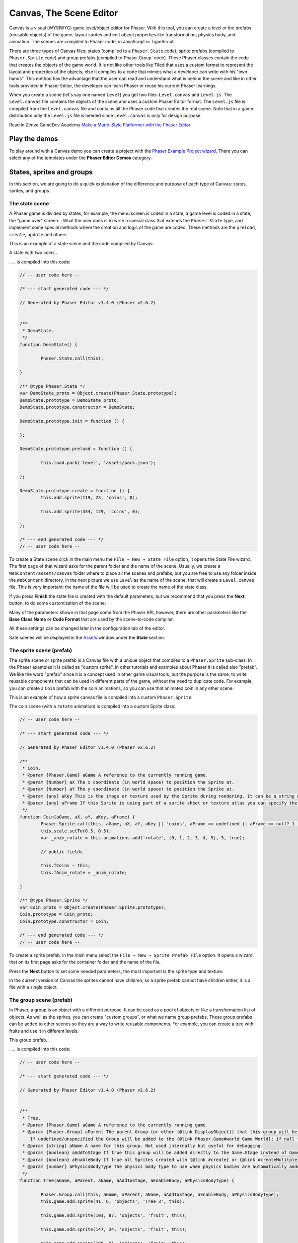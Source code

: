 Canvas, The Scene Editor
========================

Canvas is a visual (WYSIWYG) game level/object editor for Phaser. With this tool, you can create a level or the prefabs (reusable objects) of the game, layout sprites and edit object properties like transformation, physics body, and animation. The scenes are compiled to Phaser code, in JavaScript or TypeScript.

There are three types of Canvas files: states (compiled to a ``Phaser.State`` code), sprite prefabs (compiled to ``Phaser.Sprite`` code) and group prefabs (compiled to`Phaser.Group` code). These Phaser classes contain the code that creates the objects of the game world. It is not like other tools like Tiled that uses a custom format to represent the layout and properties of the objects, else it compiles to a code that mimics what a developer can write with his "own hands". This method has the advantage that the user can read and understand what is behind the scene and like in other tools provided in Phaser Editor, the developer can learn Phaser or reuse his current Phaser learnings.

When you create a scene (let's say one named ``Level``) you get two files: ``Level.canvas`` and ``Level.js``. The ``Level.canvas`` file contains the objects of the scene and uses a custom Phaser Editor format. The ``Level.js`` file is compiled from the ``Level.canvas`` file and contains all the Phaser code that creates the real scene. Note that in a game distribution only the ``Level.js`` file is needed since ``Level.canvas`` is only for design purpose.

Read in Zenva GameDev Academy `Make a Mario-Style Platformer with the Phaser Editor <https://gamedevacademy.org/make-a-mario-style-platformer-with-the-phaser-editor/>`_

.. image:: images/Canvas.png
	:alt: Canvas.


Play the demos
--------------

To play around with a Canvas demo you can create a project with the `Phaser Example Project wizard <first-steps.html#phaser-example-project-wizard>`_. There you can select any of the templates under the **Phaser Editor Demos** category.

States, sprites and groups
-------------------------- 

In this section, we are going to do a quick explanation of the difference and purpose of each type of Canvas: states, sprites, and groups.

The state scene
~~~~~~~~~~~~~~~

A Phaser game is divided by states, for example, the menu screen is coded in a state, a game level is coded in a state, the "game over" screen... What the user does is to write a special class that extends the ``Phaser.State`` type, and implement some special methods where the creation and logic of the game are coded. These methods are the ``preload``, ``create``, ``update`` and others.

This is an example of a state scene and the code compiled by Canvas:

A state with two coins...

.. image:: images/CanvasStateDemo.png
	:alt: State demo with two coins.

. . . is compiled into this code:

.. highlight:: javascript


.. code::

	// -- user code here --

	/* --- start generated code --- */

	// Generated by Phaser Editor v1.4.0 (Phaser v2.6.2)


	/**
	 * DemoState.
	 */
	function DemoState() {
		
		Phaser.State.call(this);
		
	}

	/** @type Phaser.State */
	var DemoState_proto = Object.create(Phaser.State.prototype);
	DemoState.prototype = DemoState_proto;
	DemoState.prototype.constructor = DemoState;

	DemoState.prototype.init = function () {
		
	};

	DemoState.prototype.preload = function () {
		
		this.load.pack('level', 'assets/pack.json');
		
	};

	DemoState.prototype.create = function () {
		this.add.sprite(119, 23, 'coins', 0);
		
		this.add.sprite(334, 129, 'coins', 0);
		
	};

	/* --- end generated code --- */
	// -- user code here --

To create a State scene click in the main menu the ``File → New → State File`` option, it opens the State File wizard. The first page of that wizard asks for the parent folder and the name of the scene. Usually, we create a ``WebContent/assets/canvas`` folder where to place all the scenes and prefabs, but you are free to use any folder inside the ``WebContent`` directory. In the next picture we use ``Level`` as the name of the scene, that will create a ``Level.canvas`` file. This is very important: the name of the file will be used to create the name of the state class.

.. image:: images/NewStateWizard_FilePage.png
	:alt: State wizard (file page)

If you press **Finish** the state file is created with the default parameters, but we recommend that you press the **Next** button, to do some customization of the scene:

.. image:: images/SceneWizard_Settings.png
	:alt: State wizard settings page.

Many of the parameters shown in that page come from the Phaser API, however, there are other parameters like the **Base Class Name** or **Code Format** that are used by the scene-to-code compiler.

All these settings can be changed later in the configuration tab of the editor.

Sate scenes will be displayed in the `Assets <assets-manager.html#assets-explorer>`_ window under the **State** section.


The sprite scene (prefab)
~~~~~~~~~~~~~~~~~~~~~~~~~

The sprite scene or sprite prefab is a Canvas file with a unique object that compiles to a ``Phaser.Sprite`` sub-class. In the Phaser examples it is called as "custom sprite", in other tutorials and examples about Phaser it is called also "prefab". We like the word "prefab" since it is a concept used in other game visual tools, but the purpose is the same, to write reusable components that can be used in different parts of the game, without the need to duplicate code. For example, you can create a ``Coin`` prefab with the coin animations, so you can use that animated coin in any other scene. 

This is an example of how a sprite canvas file is compiled into a custom ``Phaser.Sprite``:

The coin scene (with a ``rotate`` animation) is compiled into a custom Sprite class:

.. image:: images/CoinPrefab.png
	:alt: Coin prefab.

.. code::

	// -- user code here --

	/* --- start generated code --- */
	
	// Generated by Phaser Editor v1.4.0 (Phaser v2.6.2)

	/**
	 * Coin.
	 * @param {Phaser.Game} aGame A reference to the currently running game.
	 * @param {Number} aX The x coordinate (in world space) to position the Sprite at.
	 * @param {Number} aY The y coordinate (in world space) to position the Sprite at.
	 * @param {any} aKey This is the image or texture used by the Sprite during rendering. It can be a string which is a reference to the Cache entry, or an instance of a RenderTexture or PIXI.Texture.
	 * @param {any} aFrame If this Sprite is using part of a sprite sheet or texture atlas you can specify the exact frame to use by giving a string or numeric index.
	 */
	function Coin(aGame, aX, aY, aKey, aFrame) {
		Phaser.Sprite.call(this, aGame, aX, aY, aKey || 'coins', aFrame == undefined || aFrame == null? 1 : aFrame);
		this.scale.setTo(0.5, 0.5);
		var _anim_rotate = this.animations.add('rotate', [0, 1, 2, 3, 4, 5], 5, true);
		
		// public fields
		
		this.fCoins = this;
		this.fAnim_rotate = _anim_rotate;
		
	}

	/** @type Phaser.Sprite */
	var Coin_proto = Object.create(Phaser.Sprite.prototype);
	Coin.prototype = Coin_proto;
	Coin.prototype.constructor = Coin;

	/* --- end generated code --- */
	// -- user code here --

To create a sprite prefab, in the main menu select the ``File → New → Sprite Prefab File`` option. It opens a wizard that on its first page asks for the container folder and the name of the file.

Press the **Next** button to set some needed parameters, the most important is the sprite type and texture:

.. image:: images/CreateSpritePrefab.png
	:alt: Sprite prefab wizard

In the current version of Canvas the sprites cannot have children, so a sprite prefab cannot have children either, it is a file with a single object.


The group scene (prefab)
~~~~~~~~~~~~~~~~~~~~~~~~

In Phaser, a group is an object with a different purpose. It can be used as a pool of objects or like a transformation list of objects. As well as the sprites, you can create "custom groups", or what we name group prefabs. These group prefabs can be added to other scenes so they are a way to write reusable components. For example, you can create a tree with fruits and use it in different levels.

This group prefab...

.. image:: images/GroupPrefab.png
	:alt: Group prefab.

. . . is compiled into this code:

.. code::

	// -- user code here --

	/* --- start generated code --- */
	
	// Generated by Phaser Editor v1.4.0 (Phaser v2.6.2)


	/**
	 * Tree.
	 * @param {Phaser.Game} aGame A reference to the currently running game.
	 * @param {Phaser.Group} aParent The parent Group (or other {@link DisplayObject}) that this group will be added to.
	    If undefined/unspecified the Group will be added to the {@link Phaser.Game#world Game World}; if null the Group will not be added to any parent.
	 * @param {string} aName A name for this group. Not used internally but useful for debugging.
	 * @param {boolean} aAddToStage If true this group will be added directly to the Game.Stage instead of Game.World.
	 * @param {boolean} aEnableBody If true all Sprites created with {@link #create} or {@link #createMulitple} will have a physics body created on them. Change the body type with {@link #physicsBodyType}.
	 * @param {number} aPhysicsBodyType The physics body type to use when physics bodies are automatically added. See {@link #physicsBodyType} for values.
	 */
	function Tree(aGame, aParent, aName, aAddToStage, aEnableBody, aPhysicsBodyType) {
		
		Phaser.Group.call(this, aGame, aParent, aName, aAddToStage, aEnableBody, aPhysicsBodyType);
		this.game.add.sprite(41, 6, 'objects', 'Tree_3', this);
		
		this.game.add.sprite(103, 87, 'objects', 'fruit', this);
		
		this.game.add.sprite(147, 34, 'objects', 'fruit', this);
		
		this.game.add.sprite(190, 91, 'objects', 'fruit', this);
		
		this.game.add.sprite(243, 47, 'objects', 'fruit', this);
		
		this.game.add.sprite(95, 221, 'objects', 'Bush (1)', this);
		
	}

	/** @type Phaser.Group */
	var Tree_proto = Object.create(Phaser.Group.prototype);
	Tree.prototype = Tree_proto;
	Tree.prototype.constructor = Tree;

	/* --- end generated code --- */
	// -- user code here --


To create a group prefab select in the main menu the ``File → New → Group Prefab File`` option. It opens a wizard that asks on the first page for the name of the file. You can press the **Finish** button to create the file or press **Next** to customize some options, like the base class name (other than ``Phaser.Group``) or the code format (JavaScript 5, JavaScript 6 or TypeScript).




Objects creation
----------------

In general, a Canvas scene is formed by a tree of objects (sprites) and a couple of configuration parameters. In this section, we are going to explain how to add the objects.

Related Phaser concepts
~~~~~~~~~~~~~~~~~~~~~~~

In Phaser the common syntax to create the sprites is like this:

.. code::
	
	game.add.sprite(10, 10, "enemy");

The ``game`` var is a reference to the global game instance, the first two arguments are the position of the sprite (``10, 10``) and the last argument is the asset key of a texture. The assets of the game are stored in a cache and identified by a key that is declared in the ``preload`` method, for example:

.. code::
	
	function preload() {
		game.load.image("enemy", "assets/monster.png");
	} 

Phaser Editor uses an `Asset manifest file (pack) <assets-manager.html>`_ that contains the declaration of the assets and the keys. Instead of writing the code to load each asset, you only need to load the asset pack file:

.. code::
	
		game.load.pack("level", "assets/pack.json");

That loading code is written in the ``preload`` method of the states, so if the state was compiled from a Canvas file then it is generated automatically.


By dropping an asset
~~~~~~~~~~~~~~~~~~~~~~~~~~~

The common way to create an object is by getting an asset from somewhere and dropping it into the scene. In the next sections, we explain the different sources of the assets.


From the Assets window
^^^^^^^^^^^^^^^^^^^^^^

In the `Assets <assets-manager.html#assets-explorer>`_ explorer you will find all the assets declared in the pack files. To create a common sprite you can drag a texture from that window and drop it into the scene:

.. image:: images/AddObjectFromAssets.png
	:alt: Add objects from the Assets window.

Note a texture could be represented by an image key, a sprite-sheet frame key or a texture atlas frame key.

The type of object created by dropping an asset in the scene depends on the type of the asset. If you drop a texture (image, atlas frame or spritesheet frame), it creates a simple sprite, a direct instance of ``Phaser.Sprite``. If you drop a bitmap font, a bitmap text (``Phaser.BitmapText``) object is created, and if you drop a tilemap asset, a ``Phaser.Tilemap`` object is created. There are different types of sprites (like tile sprites or buttons) that can be created with a texture, in the next sections, we explain how to create them.

From the Assets view, you can add prefabs too. Look for the **Sprites** and **Group** sections of that window. When the prefab is dropped into the scene then a prefab instance is created. This is how looks a code compiled from a State scene that contains prefab instances. Note the difference between to add a sprite from a texture (``bg``) and a sprite from a prefab (``Tree``):

.. code::

	Level.prototype.create = function () {
		this.add.sprite(0, 0, 'bg');
		
		var _tree = new Tree(this.game);
		_tree.position.setTo(39, 130);
	};

From the Preview window
^^^^^^^^^^^^^^^^^^^^^^^

The `Preview window <preview-window.html>`_ allows you to get a closer look at the assets. Like in the Assets window, you can drag an asset key from the Preview and drop it to the scene. For example, you can drop "cells" from a sprite-sheet of a retro game into the scene. This method could be easier than getting it from the Assets tree:

.. image:: images/AddObjectFromPreview.png
	:alt: Add object from the Preview window.


You can drag the objects from an image, a texture atlas or a sprite-sheet. In case of sprite-sheets, you can select many frames (hold the `Shift` key and move the mouse) and drop them into the scene: new objects will be created but keeping the original positions. This is useful to create tile-based scenes.

.. image:: images/DropSpritesheetFrames.gif
	:alt: Drop sprite-sheet frames

From the Palette
^^^^^^^^^^^^^^^^

The Palette is a docked window at the right of the scene and is used to keep at hand a selection of assets that you use often. You can add assets to the palette in the same way you add them to the scene. One time the assets are in the palette you can drag them from there and drop them into the scene. To show the palette you can click on the palette icon.

.. image:: images/AddAssetFromPalette.png
	:alt: Add the assets from the palette.

From the context menu
^^^^^^^^^^^^^^^^^^^^^

If you like to work without distracting windows around you can maximize the scene editor (``Ctrl+M``) so it gets all the application space. In this mode you have the option to add the objects by using the Add Sprite dialog, just right-click on the scene and select ``Sprite → Add... → Sprite``:

.. image:: images/AddSpriteMenu.png
	:alt: Context menu to open the Add Sprite dialog.

It shows a dialog with all the assets that can be used to create the sprite:

.. image:: images/AddSpriteDialog.png
	:alt: Add Sprite dialog.

As you can see in the previous menu, you can add another type of objects like buttons (``Phaser.Button``), tiles (``Phaser.TileSprite``) and prefabs. It does the same, to open a dialog with the assets or prefabs to be added but it creates an object of different type.



Selecting the container
^^^^^^^^^^^^^^^^^^^^^^^

It is a very common case when you want to add the new object to a specific group. To do this just select the group and then add the object to the scene. For example, if you want to add more blocks to the ``ground`` group, then select ``ground`` and then add the objects to the scene. If instead of a group you select a sprite and add a new object, this object will be added to the parent of the selected sprite. For example, if you select a ``block`` sprite and add a new object then it will be inserted into the block's parent group, in this case, the ``ground`` group.


Group creation
~~~~~~~~~~~~~~

You can create an empty group or a group with the selected objects as children:

.. image:: images/AddGroupMenu.png
	:alt: Add group menu.

Note to create a group with the selected objects you can press the ``G`` key.

Other group operations are:

- Break group (``Shift+G``): it re-parents the children and destroys the group.
- Trim group (``T``): it removes the blank spaces around the children.


Object morphing
~~~~~~~~~~~~~~~

The common way to create an object is by adding an asset to the scene and it creates a regular sprite (``Phaser.Sprite``). If you want to create a different type of object (like a button or a tile) you have two options: the `From the context menu` option or the morphing option.

To morphing an object means to convert an object from one type to another type, for example, to morph a sprite into a button or into a tile sprite. When you morph an object into another type it keeps the same properties, like transformation, texture, body.

To morph an object right click on it and select one of the options displayed in the ``Sprite → Morph To...`` menu:

.. image:: images/MorphObjectTo.png
	:alt: Morph object to another type.

In addition, you can press the ``L`` key to morph the selected sprite to a tile sprite, and resize it. It is a handy shortcut for games based on fixed-size art. If the sprite is already a tile sprite it just show the handlers to resize it.

Text morphing
^^^^^^^^^^^^^

You can morph a Text or Bitmap Text object into other type of objects, but the must interesting is to morph between them. When you morph a Text object to a Bitmap Text object, or a Bitmap Text into a Text object, some properties remain the same, like the size, text and alignment. This helps to swap from a demo art assets to the final art assets.


A handy command is the ``Text → Select All Texts With The Same Font`` (available in the context menu), that allow to select all objects of the scene that shares the same font, then you can morph them into a different type of font:

Select all objects with the same font and run the Morph To BitmapText command:

.. image:: images/MorphToBitmapTextMenu.png
	:alt: Morph to bitmap text.

It opens a Bitmap Font selection dialog:


.. image:: images/SelectBitmapFontToMorph.png
	:alt: A dialog to select the bitmap font.

Then all texts are morphed to the selected font:

.. image:: images/MorphedText.png
	:alt: The text morphed into a bitmap text.


Dynamic object creation
~~~~~~~~~~~~~~~~~~~~~~~

Many genres of games create the levels dynamically or part of the levels. With Canvas you can design the sprite and group prefabs and then create instances of them dynamically.

Dynamic creation of sprite prefab objects
^^^^^^^^^^^^^^^^^^^^^^^^^^^^^^^^^^^^^^^^^

To create a sprite prefab dynamically follow this syntax:

.. code::

	var coin = new Coin(game, 10, 10);
	game.add.existing(coin);

Where ``game`` is a reference to the ``Phaser.Game`` instance and ``10, 10`` is the location of the object, and ``Coin`` is the name of a sprite prefab.

If you want to add the sprite to a group, then the syntax is:

.. code::

	var coin = new Coin(game, 10, 10);
	parentGroup.add(coin);

You can also create the sprite with a different texture:

.. code::
	
	var coin = new Coin(game, 10, 10, 'atlas', 'blue-coin');

Where ``'atlas'`` is the name of a texture loaded with the ``atlas`` key, and ``'blue-coin'`` is the name of a frame of the texture.

Dynamic creation of group prefab objects
^^^^^^^^^^^^^^^^^^^^^^^^^^^^^^^^^^^^^^^^^

Just like sprite prefabs you can create group prefabs like this:

.. code::
	
	var group = new SkyBackground(game);

Where ``game`` is an instance of the Phaser game and ``SkyBackground`` is a group prefab.

If you want to add the new group to a parent group then this is the syntax:

.. code::
	
	var group = new SkyBackground(game, parentGroup);



Scene navigation
----------------

For large scenes, it is very important to navigate the tree of objects and quickly find specific objects. In the next section, we show the tools provided by Phaser Editor for this purpose.


The Outline window
~~~~~~~~~~~~~~~~~~

In the top/left corner of the editor, there is the Outline window. It shows the hierarchy of the scene objects. There you can filter, select, delete, group and move the objects of the scene:

.. image:: images/CanvasOutline.png
	:alt: Outline window.


The Quick Outline window
~~~~~~~~~~~~~~~~~~~~~~~~

In addition, there is the Quick Outline window. It is opened by the user with the key sequence ``Ctrl+O``. The object selected by the user is focused on the scene, so it can be used as a search tool too.

This quick window is very useful when the scene left panel is hidden to gain in space.

.. image:: images/CanvasQuickOutline.png
	:alt: Quick outline window.



Object properties
-----------------

To edit the scene object properties there is the Properties Grid window. The Phaser objects contain a lot of properties, but in Canvas we just support a subset of them, especially those that have an impact on the visual aspects of the objects.

To edit the properties of an object follow these steps:

- Select the object -you cannot edit many objects at the same time- in the scene or in the Outline window.
- The object's properties are shown in the Property Grid.
- Click on the value of a property and change it. Then press ENTER to apply that change. In case of numeric properties, you can write a math expression like ``15*30``, then it is evaluated and the result is set to value.
- Some properties have special editors that open in a separated window.
- You always can undo the change by pressing ``Ctrl+Z``.

.. image:: images/PropertyGrid.png
	:alt: Edit the sprite properties.

As you can note, in the top of the grid there is a text field with a "type filter text" message, it helps to filter the list of properties and find the one of your interest.

As an alternative to the Property Grid, you can open the Quick Edit dialog (by pressing ``Q`` or clicking on the button of the toolbar). It is actually the same thing of the Property Grid but it is shown in a popup dialog.

A nice feature is that you can hover the mouse over a property and it displays the help of it. This help is the same of the Phaser API, actually, that help is taken from the Phaser metadata generated by Phaser Editor, by parsing the Phaser sources.

.. image:: images/PropertyGridHelp.png
	:alt: The help of a property in the grid.

When you change a property it is highlighted with a bold font, and generated in the code in this way:

.. code::

	var sprite = this.add.sprite(10, 20, "wall");
	sprite.tint = 0xfcfcfc; // modified property


Common object properties
~~~~~~~~~~~~~~~~~~~~~~~~

All the objects in the scene share a common set of properties:

================================= =======================================
Property                          Documentation
================================= =======================================
``name``                          A user defined name. This value isn't ever used internally by Phaser or Phaser Editor.
``x/y``                           The position of the Game Object on the x axis relative to the local coordinates of the parent.
``angle``                         The angle property is the rotation of the object in *degrees*.
``scale.x/y``                     The scale of the object. 
``pivot.x/y``                     The pivot point of this object that it rotates around.
``alpha``                         The alpha value of the object. 0 is transparent, 1 is fully opaque.
``fixedToCamera``                 If true the Game Object will appear to be 'fixed' to the camera, regardless of where in the game world the camera is viewing. Useful for backgrounds or UI elements in scrolling games.
``renderable``                    Whether this object is renderable or not. Often used in Phaser Editor to create hidden layers with physics bodies.
================================= =======================================

Transformation tools
^^^^^^^^^^^^^^^^^^^^

In addition, to set the values directly in the property grid you can change the transformation of an object by selecting it and executing one of the transformation commands. It shows little handlers that you can drag to transform the object. The commands can be executed from the context menu under the ``Transform`` menu, the scene toolbar or by pressing the key shortcuts: Scale (``S``), Angle (``N``), Anchor (``H``) and Pivot (``V``). 

.. image:: images/TransformObject.png
	:alt: Object transformations.

.. image:: images/TransformObjectTool.png
	:alt: Transformation handlers.


Prefab instance properties
~~~~~~~~~~~~~~~~~~~~~~~~~~~

By default the properties of a prefab instance cannot be changed, the ``position`` and ``override`` properties are the exception. The ``override`` property contains the list of properties that can be changed in that prefab instance. It means, that if you want to change the scale of a prefab instance then first step is to "open" or "unlock" the scale property by checking it on the ``override`` list. Note that when a property is not checked in the ``override`` list it is shown as disabled in the Property Grid and cannot be edited.

To reset the value of a property to the prefab's original value, just uncheck the property in the ``override`` list.

.. image:: images/OverridePrefabProperty.png
	:alt: Override a prefab instance property.

You can open this dialog by selecting the prefab instance and pressing the ``R`` key.


Sprite properties
~~~~~~~~~~~~~~~~~

The ``Phaser.Sprite`` is the common class for all the game objects based on textures. In this section, we show the properties supported by Phaser Editor and some dedicated property editors.

================================= =======================================
Property                          Documentation
================================= =======================================
``anchor.x/y``                    The anchor sets the origin point of the texture. The default is 0,0 this means the texture's origin is the top left Setting than anchor to 0.5,0.5 means the textures origin is centered Setting the anchor to 1,1 would mean the textures origin points will be the bottom right corner.
``tint``                          The tint applied to the sprite. This is a hex value. A value of 0xFFFFFF (white) will remove any tint effect. To edit this value the editor shows the native color dialog. You can press ``DEL`` to reset the value.
``animations``                    A list of animations. This property is explained in the `Animations`_ section.
``data``                          An empty object where the user can add custom properties. See the `User data`_ section.
``frameName``                     This property is shown only for sprites with a texture based on a texture atlas frame. When the user edits this property it shows a dialog with all the frames of the atlas. Read more in the `Texture`_ section.
``frame``                         This property is shown only for sprites with a texture based on a sprite-sheet frame index. When the user edits this property it shows a dialog with all the frames of the sprite-sheet. Read more in the `Texture`_ section.
================================= =======================================


Arcade Physics
^^^^^^^^^^^^^^

For now, the scene editor only supports Arcade physics. It does not mean that you cannot add another type of physics to your game, else that you should set the other physics bodies by hand, without any special tool.

To enable Arcade physics on a sprite you have two options:

- Set ``true`` the ``physicsGroup`` property of the parent group of the sprite. Physics bodies are automatically enabled in objects added to a physics group.
- Select the object and open the context menu, in the ``Sprite → Arcade`` menu there are two commands: ``Set Arcade Body - Rectangular`` and ``Set Arcade Body - Circular``, both commands enable a physics body (rectangular or circular) in the selected object. 


.. image:: images/SpriteArcadeMenu.png
	:alt: Set Arcade physics body to sprite.

When you add a body to a sprite, a new section ``Arcade`` is added to the Property Grid. This section contains many properties related to the Arcade physics body of the sprite and can be edited. In addition, you can visually edit the size and offset of the body, just right click on the sprite and select ``Sprite → Arcade → Edit Body`` or press the ``B`` key.

.. image:: images/EditArcadeBody.png
	:alt: Edit Arcade body size and offset.


Animations
^^^^^^^^^^

The ``animations`` property is a reference to the ``Phaser.AnimationManager`` of the sprite. This manager contains a list of sprite animations and provides methods to manipulate the animations like ``add``, ``play``, ``stop`` and others.

To add animations to a sprite select it and press the ``A`` key, or go to the `animations` property in the properties grid and click on the dialog button.

.. image:: images/AnimationsDialog.png
	:alt: The animations dialog.

As you can see in the dialog you can add/remove animation, add/remove frames to an animation sequence, edit each animation properties and play an animation. The animations properties you can edit are:

================================= =======================================
Property                          Documentation
================================= =======================================
``Frame Rate``                    The animation speed in frames per second.
``Loop``                          To repeat the animation.
``Kill On Complete``              If checked the animation will be played once and then destroyed.
``Auto Play``                     If checked the animation will be played just after it is created. Only one animation can be auto-played.
``Public``                        If checked a field will be generated to reference this animation. Useful if you want to publish animations of prefabs.
================================= =======================================

The animations are compiled into code in this way:

.. code::

	var _dino = this.add.sprite(10, 10, 'dino', 1);
	var _dino_walk = _dino.animations.add('walk', [0, 1], 5, true);
	_dino_walk.play(); // the "walk" animation was set to Auto Play
	_dino.animations.add('jump', [2], 5, false);
	_dino.animations.add('stay', [3], 5, false);

If the animation ``jump`` was set to Public then a field ``fDino_jump`` will be generated:

.. code-block:: javascript
	:emphasize-lines: 6,6

	var _dino_jump = _dino.animations.add('jump', [2], 5, false);
	_dino.animations.add('stay', [3], 5, false);
	
	// public fields
	
	this.fDino_jump = _dino_jump;

User data
^^^^^^^^^

The ``data`` property of the sprites is a reference to an empty object where the user can put any attribute. Often this data is used to create small variations between the sprites without the need to create new sprite types (or prefabs). In Phaser Editor you can set the JSON value of that property. When the user clicks it to edit it opens a dialog with a text editor where you can write the JSON values:

.. image:: images/DataDialog.png
	:alt: The dialog to edit the data content.

For example, if you have some enemies in a level that walk from one side to other, you can set in the ``data`` property the ``velocity`` and the ``left`` and ``right`` borders of the enemy walk. Each enemy will get a different movement range. In the ``update`` method of the level, you can read that information for each enemy and update its position.

Texture
^^^^^^^

Canvas support three different type of textures: image, sprite-sheet frame and atlas frame. If the sprite is based on atlas or sprite-sheet, the user can change the frame by editing the ``frameName`` or ``frame`` property. In addition, there is a ``Change Texture`` command that allows the user to replace the texture with any other texture type. This command is available in the context menu ``Sprite → Change Sprite Texture`` or can be executed by pressing ``Ctrl+T``. It opens a dialog with all the textures declared in the asset pack. This command allows selecting more than one sprite so you can change the texture of all of them.


.. image:: images/ChangeTextureDialog.png
	:alt: A dialog to change the texture of the selected sprites.

Another nice command is ``Sprite → Select All Sprites With Same Texture``, it selects all the sprites in the same scene with the same texture of the selection. It helps to replace demo textures by final textures.

In addition, Phaser Editor provides texture refactoring, it is a process that allows changing the texture of all the sprites of all the scenes. You can read more about it the `Global replace texture <assets-manager.html#global-replace-texture>`_ section.


Button properties
~~~~~~~~~~~~~~~~~

The button object (``Phaser.Button``) inherits all the properties from the sprite and adds the following:

================================= =======================================
Property                          Documentation
================================= =======================================
``callback``                      The function to call when the button is pressed.
``callbackContext``               The context which the callback will be called (``this`` by default).
``overFrame``                     The ``frame``/``frameName`` when the button is in the Over state.
``outFrame``                      The ``frame``/``frameName`` when the button is in the Out state.
``downFrame``                     The ``frame``/``frameName`` when the button is in the Down state.
``upFrame``                       The ``frame``/``frameName`` when the button is in the Up state.
================================= =======================================

When the user clicks to edit any of the ``(over/out/down/up)Frame`` parameters it shows a dialog to select the new frame, from the list of frames of the same texture, atlas or sprite-sheet.


TileSprite properties
~~~~~~~~~~~~~~~~~~~~~

These are the tile (``Phaser.TileSprite``) properties supported by Canvas:

========================== ======================================================
Property                   Documentation
========================== ======================================================
``tilePosition.x/y``       The offset position of the image that is being tiled.
``width``                  The width of the tiling sprite.
``height``                 The height of the tiling sprite.
``tileScale.x/y``          The scaling of the image that is being tiled.
========================== ======================================================

You can convert any sprite on a tile sprite by selecting it and press ``L``. This command also can be used to resize the tile. It is very helpful in games with a lot of tiles. In combination with tiles you can set the scene snapping, to create scenes based on fixed-size textures.

.. image:: images/ResizeTile.png
	:alt: Resizing a tile.

Text properties
~~~~~~~~~~~~~~~

These are the Text (``Phaser.Text``) properties supported by Canvas:

========================== ======================================================
Property                   Documentation
========================== ======================================================
``text``                   The text content (change it by pressing ``Ctrl+T``).
``style.font``             The name of the font.
``style.fontSize``         The font size in pixels.
``style.fontWeight``       ``BOLD`` or ``NORMAL``.
``style.fontStyle``        ``REGLURA`` or ``ITALIC``.
``style.fill``             The text stroke color.
``style.strokeThickness``  The text stroke width.
``style.backgroundColor``  The background color of the text.
``style.align``            The text horizontal align (``LEFT``, ``CENTER`` and ``RIGHT``)           
========================== ======================================================

Phaser Editor uses JavaFX to render the scenes but Phaser uses the browser for the same purpose. This means that in some cases the text object is not rendered in design-time like Phaser renders it at run-time.

Note that Phaser Editor can use the fonts installed in the OS, but the majority of them are not available in all platforms, so we recommend to use safe fonts or load the font files in the CSS of your game.

Bitmap Text properties
~~~~~~~~~~~~~~~~~~~~~~

The ``Phaser.BitmapText`` properties supported by Canvas:

========================== ======================================================
Property                   Documentation
========================== ======================================================
``font``                   The key of the BitmapFont asset.
``text``                   The text to be displayed by this BitmapText object. Can be changed by pressing the ``X`` key.
``fontSize``               The font size in pixels.
``maxWidth``               The maximum width of this BitmapText in pixels.
``align``                  Alignment for multi-line text (``'left'``, ``'center'`` or ``'right'``), does not affect single lines of text.
========================== ======================================================


Text and Bitmap Text common commands
~~~~~~~~~~~~~~~~~~~~~~~~~~~~~~~~~~~~

The Text and BitmapText objects contain similar properties that can be changed with the same command (or toolbar button).

.. image:: images/FontToolbar.png
	:alt: Common commands to Text and BitmapFont.

============================================ ===========================
Command                                      Description
============================================ ===========================
``1`` Change text                            Opens a text dialog.
``2`` Change font                            If a Text object is selected, it opens a system Font dialog. If a Bitmap Text object is selected, it opens a dialog to select a Bitmap Font asset.
``3`` Font size up                           Increment the font size.
``4`` Font size down                         Decrement the font size.
``5`` Align left                             Align text to left.
``6`` Align center                           Align text to center.
``7`` Align right                            Align text to right.
============================================ ===========================


Group properties
~~~~~~~~~~~~~~~~

Many times, groups are used as proxy to apply properties or operations to all the children. Here we show the properties supported by the scene editor:

========================== ======================================================
Property                   Documentation
========================== ======================================================
``physicsGroup``           Set to ``true`` if you want to create this group as a Physics Group. A Physics Group is the same as an ordinary Group except that is has enableBody turned on by default, so any Sprites it creates are automatically given a physics body.
``physicsBodyType``        If ``physicsGroup`` is ``true`` this is the type of physics body that is created on new Sprites.
``physicsSortDirection``   If this Group contains Arcade Physics Sprites you can set a custom sort direction via this property. 
``setAll``                 A list of key/value pairs to generate a call to the ``setAll`` method.
========================== ======================================================

Physics groups
^^^^^^^^^^^^^^

Physics groups are created with a different syntax:

.. code::

	var _ground = this.add.physicsGroup(Phaser.Physics.ARCADE);
	_ground.physicsSortDirection = Phaser.Physics.Arcade.LEFT_RIGHT;

And as mentioned in the previous section, the goal of this kind of groups is to automatically enable physics bodies on the children.

The ``setAll`` property
^^^^^^^^^^^^^^^^^^^^^^^

The ``setAll`` method is often used on the creation of scenes to initialize some values of the children objects. For example, if you are creating a platformer game you can group all the ground sprites on a group and set all the children to ``body.immovable = true`` in this way:

.. code::
	
	groundSprites.setAll("body.immovable", true);

Now you don’t need to write it, you can click on the ``groundSprites`` group and edit the ``setAll`` property.

The ``setAll`` property editor is very simple, it is a dialog with a key/value table. For each row of the table, a new ``setAll`` method call will be generated, the first column will be generated as the property name and the second column as the property value. Note that the name is generated inside a string expression ``"..."`` but the value of the property is generated verbatim, so you can write any expression there, a string literal, a number, a boolean, a function call, the name of a variable, whatever you want.


.. image:: images/GroupSetAll.png
	:alt: SetAll property dialog.

Design-time object properties
~~~~~~~~~~~~~~~~~~~~~~~~~~~~~

There are special properties that are not directly related to any Phaser API, else these are parameters provided to customize some editor's behaviors like code generation of objects manipulation. These properties are under the "Editor" section of the Property Grid and we are explain them here:


========================== ======================================================
Parameter                  Documentation
========================== ======================================================
``varName``                Used as var name in the generated code and label in the Outline window. Do not confuse it with the **name** parameter, which is part of the Phaser API.
``public``                 To make public an object in the generated code. By default the objects variables are declared is local in the creation method, however public objects will be referenced by instance fields, so they are accessible from any other context.
``pick``                   If set to ``false`` then it cannot be selected in the scene.
``generate``               Set to ``false`` if you need to keep the object in the scene but exclude it from the generated code.
``show``                    Set to ``false`` if you want to hide the object in the scene, but it will be included in the code generation. Useful when you want to temporarily hide distracting elements from the scene, like background objects.
``closed``                 It only applies to groups. If set to ``true``, the group and the children are going to perform like a single object in operations like selection and dragging. It means, if you pick a child, the group is selected. Yet you can select the children in the Outline window.
========================== ======================================================




Scene configuration
-------------------

As you can note the scene editor has two tabs: Design and Configuration. The Design tab contains everything about the objects and the Configuration tab contains other parameters not related to any object in particular else with the scene.

The Configuration tab is split in two panels, the left panel shows a list of sections and the right panel a grid of properties of the selected section.

The configuration of sprites and group scenes are the same, it contains only an Editor section with design/code-generation specific parameters. The state scene contains the Editor section in addition to a State section with ``Phaser.State`` related parameters.

The Editor section
~~~~~~~~~~~~~~~~~~

This section contains a couple of parameters that are not related to any Phaser API else they are related to code generation or design functionalities:


========================== ======================================================
Parameter                  Documentation
========================== ======================================================
**Scene**
``width``                  The width of the scene.
``height``                 The height of the scene.
``backgroundColor``        The background color.
``gridColor``              The grid color
``showGrid``               Show the grid lines.
**Snapping**
``enable``                 The snapping make it easy to place objects in a grid.
                           You can toggle this parameter with the ``E`` key.
                           The ``W`` key enable the snapping and set the 
                           ``stepWidth`` and ``stepHeight`` with the size of 
                           the selected object
``stepWidth``	           The X step. Press ``W`` to set this with the width
                           of the selected object.
``stepHeight``             The Y step. Press ``W`` to set this with the height
                           of the selected object.
**Source**
``className``              The name of the generated class. It does not change
                           the name of the file.
``baseClass``              The name of the extended class, for example a custom ``MySprite`` class that extends ``Phaser.Sprite``.
``userCode``               A series of chunk of codes that the user can insert into the generated code. In the `User code`_ section we explain this in details.
``lang``                   The language or format of the code: JavaScript 5, JavaScript 6 or TypeScript.
``generateOnSave``         By setting it to ``false`` it disable the automatic code generation.
========================== ======================================================


State scene configuration
~~~~~~~~~~~~~~~~~~~~~~~~~

The configuration of sprite and group scenes are pretty the same, it only contains an Editor section. However the state scene has a State section with some paremeters related to the ``Phaser.State`` API. At the moment this section only contains a few parameters but the ideal is to have a bigger set of parameters so it makes easy to the user to configure a state. Let's see the list of parameters supported rigth now:

============================= ======================================================
**Scale**                     A section dedicated to the ``Phaser.ScaleManager`` API (``game.scale``).
``scaleMode``                 The scaling method used by the ScaleManager when not in fullscreen.
``pageAlignHorizontally``     When enabled the Display canvas will be horizontally-aligned in the Parent container.
``pageAlignVertically``       When enabled the Display canvas will be vertically-aligned in the Parent container.
**Physics**                   A section dedicated to the ``Phaser.Physics`` API (``game.physics``).
``startSystem``			      To start one of the selected physics engines (P2JS, NINJA, BOX2D, ARCADE).
**Stage**                     A section dedicated to the ``Phaser.Stage`` API (``game.stage``)
``backgroundColor``           Gets and sets the background color of the stage. Note that it does not change the color of the scene in design-time.
**Preload**                   A section related to the Phaser loader API.
``pack``                      Like in ``Phaser.Loader.pack()`` this parameter accepts a list of sections of the pack files of the project. When you drop an asset to the scene it loads its pack section automatically, however it is possible that you create other sections with other kind of assets so in this parameter you can declare them to be loaded.
``isPreloader``               Set to ``true`` if you like to use this state as a preloader state. More is explained in the `Preloader state configuration`_ section.
``preloadSprite``             This parameter is shown onny if the ``isPreloader`` parameter is ``true``. When you edit this parameter it shows a dialog to select one of the scene sprites. This sprite will be used as the preload sprite as is explained in the ``Phaser.Loader.setPreloadSprite()`` method: Set a Sprite to be a "preload" sprite by passing it to this method. A "preload" sprite will have its width or height crop adjusted based on the percentage of the loader in real-time. This allows you to easily make loading bars for games. The sprite will automatically be made visible when calling this. 
``preloadSprite.direction``   The direction parameter of the ``Phaser.Loader.setPreloadSprite()`` method. It should be ``HORIZONTAL`` or ``VERTICAL``.
``autoLoad``                  Set to ``false`` if you want to disable the automatic loading of assets. This is very useful when you have a Preloader state where all the assets are loaded, so the rest of states do not need to load them. If you like to load a particular asset then set it on the ``pack`` property. Note that when the ``isPreloader`` property is set to ``true`` the ``autoLoad`` should be ``false``, because all the sections to load are set manually.
============================= ======================================================



Preloader state configuration
~~~~~~~~~~~~~~~~~~~~~~~~~~~~~

Often games load and process all the assets on a loading screen. In Phaser, this loading screen is coded in a preloader state.
A preloader state is just like any other Phaser state, but the sprites are created in the ``preload`` method (instead of the ``create`` method) and the ``game.load.setPreloadSprite()`` method is used to set the sprite to be used as progress bar.

The Phaser Project wizard of the editor provides a few project layout options, one of them is the **Multiple states with preloader (for larger games)**. We recommend using that layout if you like to add a loading screen to your game. If you want to see a demo just select the **Include demo assets** parameter, it will create a project with a loading screen with a dino progress bar:

.. image:: images/CreatePreloaderDemoProject.png
	:alt: Create a project with a preloader state.

The created project contains a ``Preloader.canvas`` file with the preload sprite (the dino kid):

.. image:: images/PreloaderStateScene.png
	:alt: Preloader scene with the preload sprite.

In the Configuration tab, in the State section, you can see the ``isPreloader`` is set to ``true`` and the ``preloadSprite`` is set to ``logo``:

.. image:: images/PreloaderStateConfig.png
	:alt: Configuration of a preloader state.

When you run the project you will see how the dino is cropped from left to right as a progress of the loading. We recommend to test it on Chrome and enable the ``Network → Throttling`` parameter because serving from localhost is too fast to see the progress.

As we commented before, a key difference between a preloader state and a common state is that the sprites are created in the ``preload`` method. Why? Because the ``create`` is called only when all the assets are loaded, but what we need is to show the progress of the assets loading. Usually what is coded in the ``create`` method is code to start the next state of the game. So the code of the ``Preloader.js`` state of the previous project looks like this:

.. code-block:: javascript
	:emphasize-lines: 35,36,37

	// -- user code here --

	/* --- start generated code --- */

	// Generated by Phaser Editor v1.4.0 (Phaser v2.6.2)


	/**
	 * Preloader.
	 */
	function Preloader() {
		
		Phaser.State.call(this);
		
	}

	/** @type Phaser.State */
	var Preloader_proto = Object.create(Phaser.State.prototype);
	Preloader.prototype = Preloader_proto;
	Preloader.prototype.constructor = Preloader;

	Preloader.prototype.init = function () {
		
		this.scale.scaleMode = Phaser.ScaleManager.SHOW_ALL;
		this.scale.pageAlignHorizontally = true;
		this.scale.pageAlignVertically = true;
		
	};

	Preloader.prototype.preload = function () {
		
		this.load.pack('preloader', 'assets/pack.json');
		
		
		var _logo = this.add.sprite(299, 231, 'logo');
		
		this.load.setPreloadSprite(_logo, 0);
		
	};

	Preloader.prototype.create = function () {
		
		this.nextState();
		
		
	};

	/* --- end generated code --- */
	// -- user code here --


User code
---------


Usually, tools like Canvas provide a dedicated runtime to load the scenes in the Phaser games, however, that practice is not in the Phaser Editor's philosophy of support plain Phaser, so we decided to use a compiler technique. This means that the scenes files are compiled into plain Phaser code, that can be integrated into the game as any other code written by the user.

The scenes are compiled into Sprite, Group and State classes, however, there are many aspects of the game that are out of the scope of the tool, like for example the logic of the game is something that you have to write yourself. In this section, we explain how you can insert your own code into the files generated by the editor.

There are two main ways to insert your code: (1) by writing it directly in certain parts of the file or (2) by writing it in the ``userCode`` parameter of the scene configuration.

Writing into the code file
~~~~~~~~~~~~~~~~~~~~~~~~~~~~

You are always allowed to write in any part of the generated file, but if you do not follow certain rules that code could be overwritten (lost) in the next compilation. There are very well defined sections of the file where you can write your code and it is preserved from compilation to compilation.

- As general rule just write your code in sections where it says ``// -- user code here --``.
- All the files have a ``/* --- start generated code --- */`` line at the beginning of the file, you can write your code before that.
- All the files have a ``/* --- end generated code --- */`` line at the end of the file, you can write your code after that.
- In JavaScript 6 and TypeScript generated files you can write your code between the comments:
	
	- ``/* sprite-methods-begin */`` and ``/* sprite-methods-end */``
	- ``/* group-methods-begin */`` and ``/* group-methods-end */``
	- ``/* state-methods-begin */`` and ``/* state-methods-end */``


These sections are created in places that allow the user to add more elements to the classes, like methods or fields.

Writing into the configuration
~~~~~~~~~~~~~~~~~~~~~~~~~~~~~~~

The other way to insert user code into the generated file is to write it in the configuration of the scene (look at the Configuration tab the Editor section). The compiler reads the content of the ``userCode`` parameter and writes it into the file. In this case, there is no risk to lost the code because it is saved in the Canvas file.

The ``userCode`` parameter is divided into sections that refer to different points of the generated code. The idea is to insert code into the generated methods, ``before`` and ``after`` the method's body. For example you can add code after the body of the method ``create`` to perform other initialization routines, like create tween objects or audio objects or set other parameters to the current objects.

When you click to edit the ``userCode`` parameter it opens a dialog with a tab for method, and each tab has two text boxes, one to write the ``before`` code and other to write the ``after`` code. For example, a state scene ``userCode`` has a tab for Constructor, Init, Preload and Create. All these tabs denote a method generated by the editor, so you can write your own code there.  


For example, let's see a case of user code inserted in a state scene via configuration:

.. image:: images/UserCodeDialog.png
	:alt: User code dialog.

The code set there is inserted in the ``create`` method of the compiled code:

.. code-block:: javascript
	:emphasize-lines: 3,12

	Level.prototype.create = function () {
		
		this.beforeCreate();
		
		this.add.sprite(-175, -85, 'bg');
		
		var _tree_ = this.add.sprite(10, 127, 'environ', 'tree-1');
		_tree_.scale.setTo(2.0687500039674838, 2.072000037051153);
		
		this.add.sprite(453, 306, 'environ', 'bridge');
		
		this.addKeyboardShortcuts();
		
	};


We recommend writing just a few lines of code via the ``userCode`` configuration, especially because that dialog does not provide advanced features like code completion. In our demos and games what we do is to write a call to a method that was defined at the end of the file, in a protected zone, using the method explained in the `Writing into the code file`_ section.


You can open the user code dialog directly from the scene, press ``Ctrl+Shift+U`` or right click and select the ``Edit User Code`` menu option.

Public objects
~~~~~~~~~~~~~~

In the `Object properties`_ section we mentioned the ``public`` property of an object. It is a `design time property <#design-time-object-properties>`_ used to publish the objects beyond its context. To publish objects is needed to access particular objects outside the ``create`` method. The concept is simple, for each public object is created an instance field that references it. These public fields follow the format ``f<ObjectName>``, for example, if the object ``star`` is marked as public a field ``fStar`` is generated:

.. code-block:: javascript
	:emphasize-lines: 6,13

	Level.prototype.create = function() {
		var _star = this.add.sprite(67, 197, 'environ', 'star');

		// public fields

		this.fStar = _star;

	};

	/* --- end generated code --- */

	Level.prototype.update = function() {
		this.fStar.angle += 5;
	};


Objects alignment and depth order
---------------------------------

Position commands are always a powerful resource to build the layout of scenes. In Canvas we support some basic commands for alignment (left, right, top, bottom, center, and middle) and for depth order (rise, rise to top, lower and lower to bottom).

Alignment
~~~~~~~~-

The alignment commands are available in the context menu and the Canvas toolbar:

.. image:: images/AlignObjects.png
	:alt: Align objects.

The alignment commands are related to the parent group of the target object. If the sprite "head" belongs to the group "dino", and we select the "left" alignment, then the local X position of "dino" will be set to ``0``, it means, that it will be at the left border of the group. Note that objects with no parent are set to belong to the global scene group.

Depth order
~~~~~~~~~~~

Pretty similar to alignment commands there are the order commands. To apply them first you select the target objects and click on the corresponding toolbar button or context menu option.

The "order" commands send an object back and forward, in the display list of its group.

*NOTE: In Phaser, there are some alignment constants and methods, but they are more (we think) about to align an object at runtime. It is a great resource for those who set the game layout "by hand". We are exploring this new features and in future versions of Canvas we can take advantage of it or reuse some concepts, like align in a grid.*

Common editing operations
-------------------------

Canvas support common editing operations like:

* Cut, Copy and Paste of the objects.
* Undo, Redo of all major operations on nodes.
* Zoom in/out/restore. Scroll the wheel of the mouse to zoom in/out, and the Zoom 1:1 button in the toolbar.
* Pan the scene, by holding the middle mouse button and dragging in any direction.
* Object selection, by clicking it or dragging the mouse and create a selection box.
* Object moving, first you select the objects and then you drag them.


Removing distractions
---------------------

The default layout in Phaser Editor is a bit charged, it opens the Project Explorer, Chains view, Problems view, Preview view and Assets view, in addition to the editor area. However, Eclipse (the platform behind Phaser Editor) has a very customizable and flexible layout. You can minimize windows and open them with a quick look, or dock the windows (the right term for them is "views") in the screen corners or stack them. We encourage you to read the Workbench User Guide bundled in Phaser Editor.

Drag the windows to a corner or fold it with other windows:

.. image:: images/DockedWindows.png
	:alt: Docked windows.


A window (like the scene editor) can be detached from the main application by dragging it away from the main window:

.. image:: images/DetachedWindow.png
	:alt: Stand-alone scene editor.

Double click in the scene editor tab (or press ``Ctrl+M``), it maximizes the editor window and minimizes all the other windows around. You will get all the space for the scene editor but at the same time you can do a quick look (by clicking on its icon) to the minimized windows (like the Assets or Preview windows):

.. image:: images/QuickLookMinWindow.png
	:alt: Fast view.

Other elements you can remove are the property grid and the outline windows that are inside the scene editor. To do this just click on the "side panel" icon of the toolbar:

.. image:: images/ToolbarIconsSidePanel.png
	:alt: Buttons for remove distractions.

Really you don't need these panels all the time open, you always can edit the properties of an object by pressing ``Q``, it opens a quick edit dialog with  the property grid inside:

.. image:: images/QuickEditDialog.png
	:alt: Edit the object in place.

To navigate the scene you can open the Quick Outline window by pressing ``Ctrl+O``:

.. image:: images/QuickOutlineWindow.png
	:alt: Quick navigate the scene.


To quickly add objects to the scene you can use the fast view to the minimized windows but also you can use the Palette, that is a small panel where you can collect the assets to be used in the scene. In the section `from the palette`_ it is explained in details.
